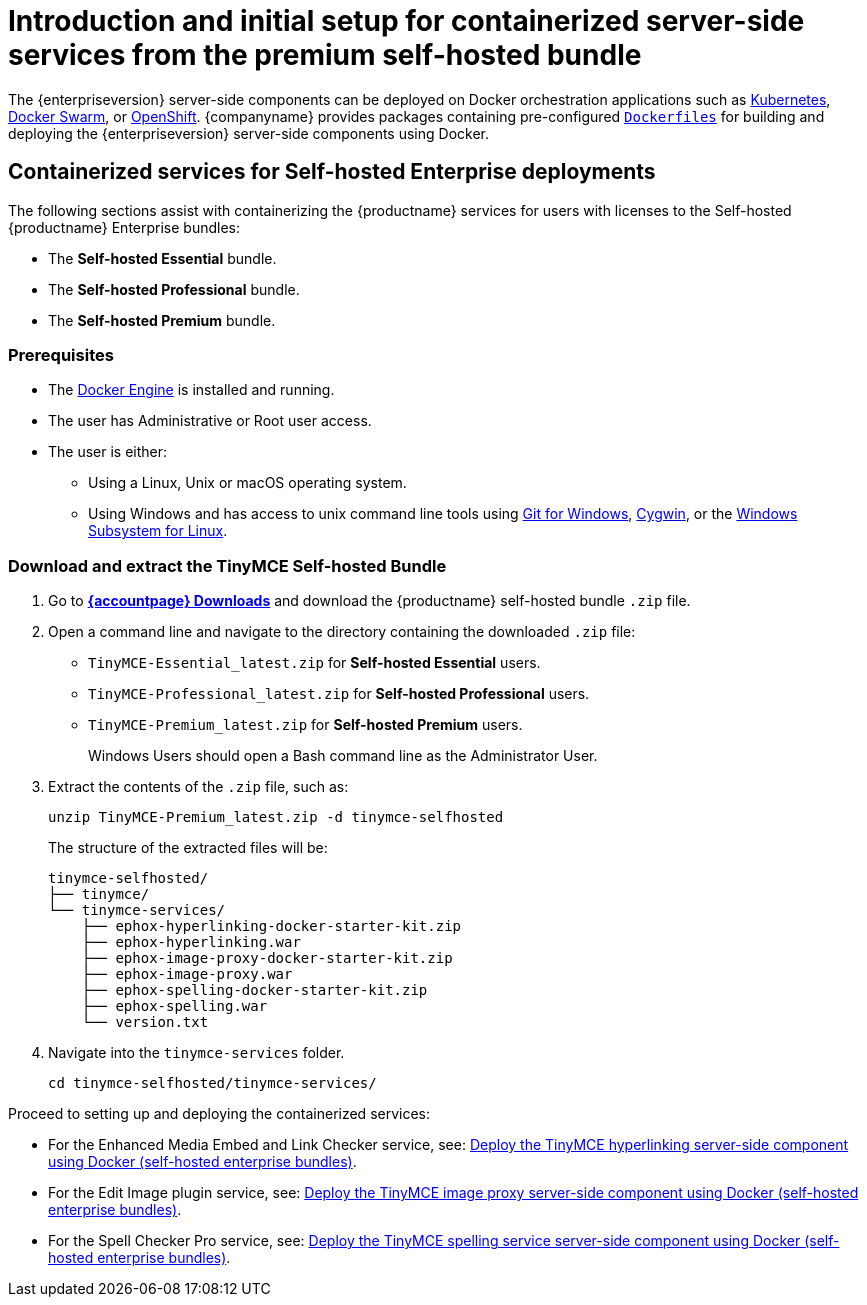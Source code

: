 = Introduction and initial setup for containerized server-side services from the premium self-hosted bundle

:navtitle: Introduction and initial setup
:description: The containerized server-side components for premium plugins.

The {enterpriseversion} server-side components can be deployed on Docker orchestration applications such as https://kubernetes.io/[Kubernetes], https://docs.docker.com/engine/swarm/[Docker Swarm], or https://www.openshift.com/[OpenShift]. {companyname} provides packages containing pre-configured https://docs.docker.com/engine/reference/builder/[`+Dockerfiles+`] for building and deploying the {enterpriseversion} server-side components using Docker.

== Containerized services for Self-hosted Enterprise deployments

The following sections assist with containerizing the {productname} services for users with licenses to the Self-hosted {productname} Enterprise bundles:

* The *Self-hosted Essential* bundle.
* The *Self-hosted Professional* bundle.
* The *Self-hosted Premium* bundle.

=== Prerequisites

* The https://docs.docker.com/engine/docker-overview/[Docker Engine] is installed and running.
* The user has Administrative or Root user access.
* The user is either:
** Using a Linux, Unix or macOS operating system.
** Using Windows and has access to unix command line tools using https://gitforwindows.org/[Git for Windows], https://www.cygwin.com/[Cygwin], or the https://docs.microsoft.com/en-us/windows/wsl/install-win10[Windows Subsystem for Linux].

[[downloadandextractthetinymceself-hostedbundle]]
=== Download and extract the TinyMCE Self-hosted Bundle

. Go to *link:{download-enterprise}[{accountpage} Downloads]* and download the {productname} self-hosted bundle `+.zip+` file.
. Open a command line and navigate to the directory containing the downloaded `+.zip+` file:
* `+TinyMCE-Essential_latest.zip+` for *Self-hosted Essential* users.
* `+TinyMCE-Professional_latest.zip+` for *Self-hosted Professional* users.
* `+TinyMCE-Premium_latest.zip+` for *Self-hosted Premium* users.
+
Windows Users should open a Bash command line as the Administrator User.
. Extract the contents of the `+.zip+` file, such as:
+
[source,sh]
----
unzip TinyMCE-Premium_latest.zip -d tinymce-selfhosted
----
+
The structure of the extracted files will be:
+
[source,sh]
----
tinymce-selfhosted/
├── tinymce/
└── tinymce-services/
    ├── ephox-hyperlinking-docker-starter-kit.zip
    ├── ephox-hyperlinking.war
    ├── ephox-image-proxy-docker-starter-kit.zip
    ├── ephox-image-proxy.war
    ├── ephox-spelling-docker-starter-kit.zip
    ├── ephox-spelling.war
    └── version.txt
----
. Navigate into the `+tinymce-services+` folder.
+
[source,sh]
----
cd tinymce-selfhosted/tinymce-services/
----

Proceed to setting up and deploying the containerized services:

* For the Enhanced Media Embed and Link Checker service, see: xref:bundle-hyperlinking-container.adoc[Deploy the TinyMCE hyperlinking server-side component using Docker (self-hosted enterprise bundles)].
* For the Edit Image plugin service, see: xref:bundle-imageproxy-container.adoc[Deploy the TinyMCE image proxy server-side component using Docker (self-hosted enterprise bundles)].
* For the Spell Checker Pro service, see: xref:bundle-spelling-container.adoc[Deploy the TinyMCE spelling service server-side component using Docker (self-hosted enterprise bundles)].
